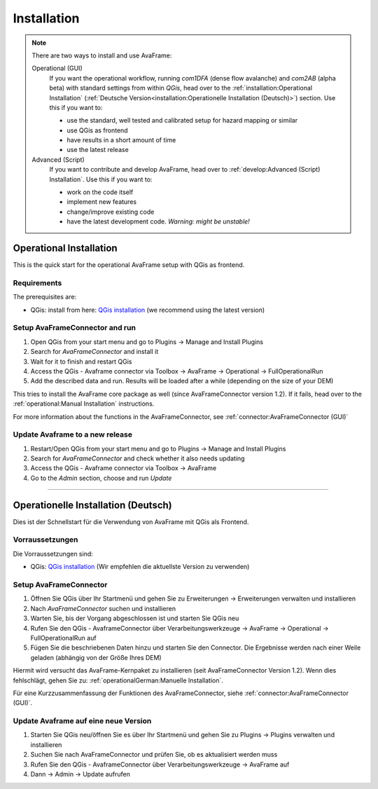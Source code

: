 Installation 
============

.. Note::
  There are two ways to install and use AvaFrame:

  Operational (GUI) 
    If you want the operational workflow, running *com1DFA* (dense flow avalanche) and *com2AB* (alpha beta)
    with standard settings from within *QGis*, head over to the :ref:`installation:Operational Installation`
    (:ref:`Deutsche Version<installation:Operationelle Installation (Deutsch)>`) section.
    Use this if you want to:

    - use the standard, well tested and calibrated setup for hazard mapping or similar
    - use QGis as frontend
    - have results in a short amount of time 
    - use the latest release 


  Advanced (Script) 
    If you want to contribute and develop AvaFrame, head over to :ref:`develop:Advanced (Script) Installation`.
    Use this if you want to:

    - work on the code itself
    - implement new features
    - change/improve existing code
    - have the latest development code. *Warning: might be unstable!*

..  Experiment **-Does not work at the moment; still under development-**
    If you want to build your own workflows and experiment with all modules,
    head over to the :ref:`installation:Experiment setup and run` section.
    Use this if you:

    - are familiar with programming in python and the terminal
    - want to build your own workflow
    - just want to adjust parameters in the configurations
    - want to use the latest release

Operational Installation 
------------------------

This is the quick start for the operational AvaFrame setup with QGis as
frontend. 

Requirements
^^^^^^^^^^^^

The prerequisites are:

* QGis: install from here: `QGis installation <https://qgis.org/en/site/forusers/download.html>`_ (we recommend
  using the latest version)

Setup AvaFrameConnector and run
^^^^^^^^^^^^^^^^^^^^^^^^^^^^^^^

#. Open QGis from your start menu and go to Plugins -> Manage and Install Plugins

#. Search for `AvaFrameConnector` and install it

#. Wait for it to finish and restart QGis

#. Access the QGis - Avaframe connector via Toolbox ->  AvaFrame -> Operational -> FullOperationalRun

#. Add the described data and run. Results will be loaded after a while
   (depending on the size of your DEM)

This tries to install the AvaFrame core package as well (since AvaFrameConnector version 1.2). If it fails, head 
over to the :ref:`operational:Manual Installation` instructions. 

For more information about the functions in the AvaFrameConnector, see :ref:`connector:AvaFrameConnector (GUI)`


Update Avaframe to a new release
^^^^^^^^^^^^^^^^^^^^^^^^^^^^^^^^

#. Restart/Open QGis from your start menu and go to Plugins -> Manage and Install Plugins

#. Search for `AvaFrameConnector` and check whether it also needs updating

#. Access the QGis - Avaframe connector via Toolbox ->  AvaFrame 

#. Go to the *Admin* section, choose and run *Update*


--------------------------


Operationelle Installation (Deutsch)
-------------------------------

Dies ist der Schnellstart für die Verwendung von AvaFrame mit QGis als Frontend. 

Vorraussetzungen
^^^^^^^^^^^^^^^^

Die Vorraussetzungen sind:

* QGis: `QGis installation <https://qgis.org/de/site/forusers/download.html>`_ (Wir empfehlen die aktuellste Version zu 
  verwenden)

Setup AvaFrameConnector  
^^^^^^^^^^^^^^^^^^^^^^^

#. Öffnen Sie QGis über Ihr Startmenü und gehen Sie zu Erweiterungen -> Erweiterungen verwalten und installieren

#. Nach `AvaFrameConnector` suchen und installieren

#. Warten Sie, bis der Vorgang abgeschlossen ist und starten Sie QGis neu

#. Rufen Sie den QGis - AvaframeConnector über Verarbeitungswerkzeuge -> AvaFrame -> Operational -> FullOperationalRun auf

#. Fügen Sie die beschriebenen Daten hinzu und starten Sie den Connector. Die Ergebnisse werden nach einer Weile geladen 
   (abhängig von der Größe Ihres DEM)

Hiermit wird versucht das AvaFrame-Kernpaket zu installieren (seit AvaFrameConnector Version 1.2). Wenn dies fehlschlägt, gehen Sie 
zu: :ref:`operationalGerman:Manuelle Installation`.

Für eine Kurzzusammenfassung der Funktionen des AvaFrameConnector, siehe :ref:`connector:AvaFrameConnector (GUI)`.

Update Avaframe auf eine neue Version
^^^^^^^^^^^^^^^^^^^^^^^^^^^^^^^^^^^^^

#. Starten Sie QGis neu/öffnen Sie es über Ihr Startmenü und gehen Sie zu Plugins -> Plugins verwalten und installieren

#. Suchen Sie nach AvaFrameConnector und prüfen Sie, ob es aktualisiert werden muss

#. Rufen Sie den QGis - AvaframeConnector über Verarbeitungswerkzeuge -> AvaFrame auf

#. Dann -> Admin -> Update aufrufen 
